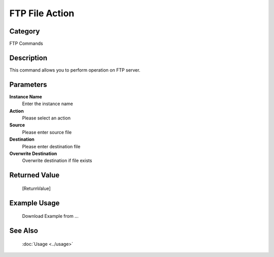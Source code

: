 FTP File Action
===============

Category
--------
FTP Commands

Description
-----------

This command allows you to perform operation on FTP server.

Parameters
----------

**Instance Name**
	Enter the instance name

**Action**
	Please select an action

**Source**
	Please enter source file

**Destination**
	Please enter destination file

**Overwrite Destination**
	Overwrite destination if file exists



Returned Value
--------------
	[ReturnValue]

Example Usage
-------------

	Download Example from ...

See Also
--------
	:doc:`Usage <../usage>`
	
